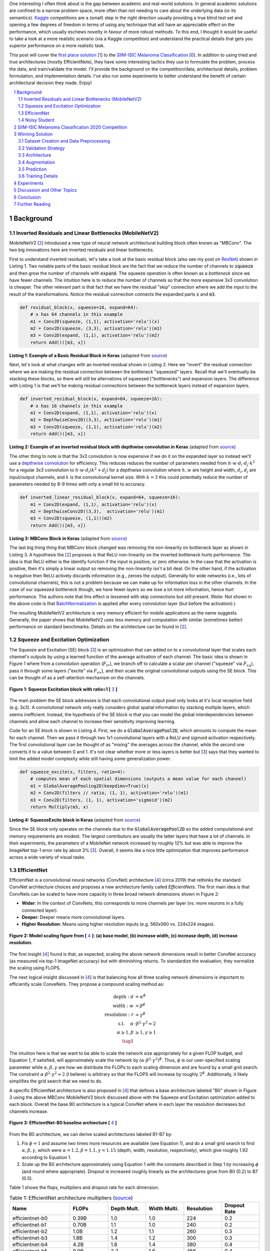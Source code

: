 .. title: A Look at The First Place Solution of a Dermatology Classification Kaggle Competition
.. slug: a-look-at-the-first-place-solution-of-a-dermatology-classification-kaggle-competition
.. date: 2023-11-11 13:09:46 UTC-05:00
.. tags: dermatology, effnet, mathjax
.. category: 
.. link: 
.. description: 
.. type: text

One interesting I often think about is the gap between academic and real-world
solutions.  In general academic solutions are confined to
a narrow problem space, more often than not needing to care about the
underlying data (or its semantics).  `Kaggle <https://www.kaggle.com/competitions>`__
competitions are a (small) step in the right direction usually providing a true
blind test set and opening a few degrees of freedom in terms of using any
technique that will have an appreciable effect on the performance, which
usually eschews novelty in favour of more robust methods.  To this end, I
thought it would be useful to take a look at a more realistic scenario (via a
Kaggle competition) and understand the practical details that gets you superior
performance on a more realistic task.

This post will cover the `first place solution
<https://arxiv.org/abs/2010.05351>`__ [1_] to the 
`SIIM-ISIC Melanoma Classification <https://www.kaggle.com/competitions/siim-isic-melanoma-classification/overview>`_ [0_].
In addition to using tried and true architectures (mostly EfficientNets), they
have some interesting tactics they use to formulate the problem, process the
data, and train/validate the model.  I'll provide the background on the
competition/data, architectural details, problem formulation, and
implementation details.  I've also run some experiments to better understand
the benefit of certain architectural decision they made.  Enjoy!


.. TEASER_END
.. section-numbering::
.. raw:: html

    <div class="card card-body bg-light">
    <h1>Table of Contents</h1>

.. contents:: 
    :depth: 2
    :local:

.. raw:: html

    </div>
    <p>


Background
==========

Inverted Residuals and Linear Bottlenecks (MobileNetV2)
-------------------------------------------------------

MobileNetV2 [2_] introduced a new type of neural network architectural building
block often known as "MBConv".  The two big innovations here are inverted residuals
and linear bottlenecks.  

First to understand inverted residuals, let's take a look at the basic
residual block (also see my post on `ResNet <link://slug/residual-networks>`__)
shown in Listing 1.  Two notable parts of the basic residual block are the
fact that we reduce the number of channels to :code:`squeeze` and then grow the
number of channels with :code:`expand`.  The squeeze operation is often known
as a *bottleneck* since we have fewer channels.  The intuition here is to reduce
the number of channels so that the more expensive 3x3 convolution is cheaper.
The other relevant part is that fact that we have the residual "skip" connection where
we add the input to the result of the transformations.  Notice the residual
connection connects the expanded parts :code:`x` and :code:`m3`.

.. code-block:: Python

   def residual_block(x, squeeze=16, expand=64):
       # x has 64 channels in this example
       m1 = Conv2D(squeeze, (1,1), activation='relu')(x)
       m2 = Conv2D(squeeze, (3,3), activation='relu')(m1)
       m3 = Conv2D(expand, (1,1), activation='relu')(m2)
       return Add()([m3, x])

**Listing 1: Example of a Basic Residual Block in Keras** (adapted from `source <https://towardsdatascience.com/mobilenetv2-inverted-residuals-and-linear-bottlenecks-8a4362f4ffd5>`__)

Next, let's look at what changes with an inverted residual shown in Listing 2.
Here we "invert" the residual connection where we are making the residual
connection between the bottleneck "squeezed" layers.  Recall that we'll
eventually be stacking these blocks, so there will still be alternations
of squeezed ("bottlenecks") and expansion layers.  The difference with
Listing 1 is that we'll be making residual connections between the bottleneck
layers instead of expansion layers.  

.. code-block:: Python

   def inverted_residual_block(x, expand=64, squeeze=16):
       # x has 16 channels in this example
       m1 = Conv2D(expand, (1,1), activation='relu')(x)
       m2 = DepthwiseConv2D((3,3), activation='relu')(m1)
       m3 = Conv2D(squeeze, (1,1), activation='relu')(m2)
       return Add()([m3, x])

**Listing 2: Example of an inverted residual block with depthwise convolution in Keras** (adapted from `source <https://towardsdatascience.com/mobilenetv2-inverted-residuals-and-linear-bottlenecks-8a4362f4ffd5>`__)


The other thing to note is that the 3x3
convolution is now expensive if we do it on the expanded layer so instead we'll 
use a `depthwise convolution <https://keras.io/api/layers/convolution_layers/depthwise_convolution2d/>`__
for efficiency.  This reduces reduces the number of parameters needed from
:math:`h\cdot w \cdot d_i \cdot d_j \cdot k^2` for a regular 3x3 convolution to
:math:`h\cdot w \cdot d_i (k^2 + d_j)` for a depthwise convolution where
:math:`h, w` are height and width, :math:`d_i, d_j` are input/output channels, and
:math:`k` is the convolutional kernel size.  With :math:`k=3` this could potentially
reduce the number of parameters needed by 8-9 times with only a small hit to
accuracy.

.. code-block:: Python

   def inverted_linear_residual_block(x, expand=64, squeeze=16):
       m1 = Conv2D(expand, (1,1), activation='relu')(x)
       m2 = DepthwiseConv2D((3,3),  activation='relu')(m1)
       m3 = Conv2D(squeeze, (1,1))(m2)
       return Add()([m3, x])

**Listing 3: MBConv Block in Keras** (adapted from `source <https://towardsdatascience.com/mobilenetv2-inverted-residuals-and-linear-bottlenecks-8a4362f4ffd5>`__)

The last big thing thing that MBConv block changed was removing the
non-linearity on bottleneck layer as shown in Listing 3.  A
hypothesis the [2_] proposes is that ReLU non-linearity on the inverted
bottleneck hurts performance.  The idea is that ReLU either is the identify
function if the input is positive, or zero otherwise.  In the case that the
activation is positive, then it's simply a linear output so removing the
non-linearity isn't a bit deal.  On the other hand, if the activation is
negative then ReLU actively discards information (e.g., zeroes the output).
Generally for wide networks (i.e., lots of convolutional channels), this is not
a problem because we can make up for information loss in the other channels.
In the case of our squeezed bottleneck though, we have fewer layers so we lose
a lot more information, hence hurt performance.  The authors note that this
effect is lessened with skip connections but still present.
(Note: Not shown in the above code is that `BatchNormalization <https://en.wikipedia.org/wiki/Batch_normalization>`__
is applied after every convolution layer (but before the activation).)

The resulting MobileNetV2 architecture is very memory efficient for mobile
applications as the name suggests.  Generally, the paper shows that MobileNetV2 
uses less memory and computation with similar (sometimes better) performance
on standard benchmarks.  Details on the architecture can be found in [2_].

Squeeze and Excitation Optimization
-----------------------------------

The Squeeze and Excitation (SE) block [3_] is an optimization that can added on to a
convolutional layer that scales each channel's outputs by using a learned
function of the average activation of each channel.  The basic idea is shown in
Figure 1 where from a convolution operation (:math:`F_tr`), we branch off to
calculate a scalar per channel ("squeeze" via :math:`F_sq`), pass it through some layers
("excite" via :math:`F_ex`), and then scale the original convolutional outputs using the SE block.
This can be thought of as a self-attention mechanism on the channels.

.. figure:: /images/dermnet_squeeze_excite.png
  :height: 200px
  :alt: Squeeze Excite
  :align: center

  **Figure 1: Squeeze Excitation block with ratio=1 [** 3_ **]**

The main problem the SE block addresses is that each convolutional output pixel only
looks at it's local receptive field (e.g. 3x3).  A convolutional network only
really considers global spatial information by stacking multiple layers, which
seems inefficient.  Instead, the hypothesis of the SE block is that you can model
the global interdependencies between channels and allow each channel to
increase their sensitivity improving learning.

Code for an SE block is shown in  Listing 4.  First, we do a
:code:`GlobalAveragePool2D`, which amounts to compute the mean for each
channel.  Then we pass it through two 1x1 convolutional layers with a ReLU and
sigmoid activation respectively.  The first convolutional layer can be thought
of as "mixing" the averages across the channel, while the second one converts
it to a value between 0 and 1.  It's not clear whether more or less layers is better
but [3_] says that they wanted to limit the added model complexity while still
having some generalization power.

.. code-block:: Python

    def squeeze_excite(x, filters, ratio=4):
        # computes mean of each spatial dimensions (outputs a mean value for each channel)
        m1 = GlobalAveragePooling2D(keepdims=True)(x) 
        m2 = Conv2D(filters // ratio, (1, 1), activation='relu')(m1)
        m3 = Conv2D(filters, (1, 1), activation='sigmoid')(m2)
        return Multiply(m3, x)

**Listing 4: SqueezeExcite block in Keras** (adapted from `source <https://github.com/rwightman/gen-efficientnet-pytorch/blob/master/geffnet/efficientnet_builder.py#L103>`__)

Since the SE block only operates on the channels due to the :code:`GlobalAveragePool2D` so
the added computational and memory requirements are modest.  The largest contributors are
usually the latter layers that have a lot of channels.  In their experiments,
the parameters of a MobileNet network increased by roughly 12% but was able to improve
the ImageNet top-1 error rate by about 3% [3_].  Overall, it seems like a nice little
optimization that improves performance across a wide variety of visual tasks.


EfficientNet
------------

EfficientNet is a convolutional neural networks (ConvNet) architecture [4_]
(circa 2019) that rethinks the standard ConvNet architecture choices and
proposes a new architecture family called *EfficientNets*.  The first main idea
is that ConvNets can be scaled to have more capacity in three broad network dimensions
shown in Figure 2:

* **Wider**: In the context of ConvNets, this corresponds to more channels per layer (vs. more neurons in a fully connected layer).
* **Deeper**: Deeper means more convolutional layers.
* **Higher Resolution**: Means using higher resolution inputs (e.g. 560x560 vs. 224x224 images).

.. figure:: /images/dermnet_scaling.png
  :height: 470px
  :alt: Scaling ConvNets
  :align: center

  **Figure 2: Model scaling figure from [** 4_ **]: (a) base model, (b) increase width, (c) increase depth, (d) increase resolution.**

The first insight [4_] found is that, as expected, scaling the
above network dimensions result in better ConvNet accuracy (as measured via top-1
ImageNet accuracy) but with diminishing returns.  To standardize the evaluation,
they normalize the scaling using FLOPS.

The next logical insight discussed in [4_] is that balancing
how all three scaling network dimensions is important to 
efficiently scale ConveNets.  They propose a compound
scaling method as:

.. math::

    \text{depth}: d &= \alpha^\phi \\
    \text{width}: w &= \beta^\phi \\
    \text{resolution}: r &= \gamma^\phi \\
        \text{s.t. }\hspace{10pt} \alpha&\cdot\beta^2\cdot\gamma^2 \approx 2 \\
    \alpha \geq 1, \beta &\geq 1, \gamma \geq 1 \\
    \tag{1}

The intuition here is that we want to be able to scale the network
size appropriately for a given FLOP budget, and Equation 1, if satisfied, will
approximately scale the network by :math:`(\alpha \cdot \beta^2 \cdot \gamma^2)^\phi`.
Thus, :math:`\phi` is our user-specified scaling parameter while
:math:`\alpha, \beta, \gamma` are how we distribute the FLOPs to each scaling
dimension and are found by a small grid search.  The constraint 
:math:`\alpha \cdot \beta^2 \cdot \gamma^2 \approx 2` (I believe) is arbitrary
so that the FLOPS will increase by roughly :math:`2^\phi`.  Additionally,
it likely simplifies the grid search that we need to do.

A specific EfficientNet architecture is also proposed in [4_] that defines
a base architecture labeled "B0" shown in Figure 3 using the above MBConv
MobileNetV2 block discussed above with the Squeeze and Excitation optimization
added to each block.  Overall the base B0 architecture is a typical ConvNet
where in each layer the resolution decreases but channels increase.

.. figure:: /images/dermnet_effnet.png
  :height: 270px
  :alt: Effnet architecture
  :align: center

  **Figure 3: EfficientNet-B0 baseline archiecture [** 4_ **]**

From the B0 architecture, we can derive scaled architectures labeled
B1-B7 by:

1. Fix :math:`\phi=1` and assume two times more resources are available (see Equation 1),
   and do a small grid search to find :math:`\alpha, \beta, \gamma`, which were
   :math:`\alpha=1.2, \beta=1.1, \gamma=1.15` (depth, width, resolution, respectively),
   which give roughly 1.92 according to Equation 1.
2. Scale up the B0 architecture approximately using Equation 1 with the
   constants described in Step 1 by increasing :math:`\phi` (and round where
   appropriate).  Dropout is increased roughly linearly as the architectures
   grow from B0 (0.2) to B7 (0.5).

Table 1 shows the flops, multipliers and dropout rate for each dimension.

.. csv-table:: Table 1: EfficientNet architecture multipliers (`source <https://github.com/rwightman/gen-efficientnet-pytorch/blob/master/geffnet/gen_efficientnet.py#L502>`__)
   :header: "Name","FLOPs","Depth Mult.","Width Multi.","Resolution","Dropout Rate"
   :widths: 8,5,5,5,5,5
   :align: center

    efficientnet-b0,0.39B,1.0,1.0,224,0.2
    efficientnet-b1,0.70B,1.1,1.0,240,0.2
    efficientnet-b2,1.0B,1.2,1.1,260,0.3
    efficientnet-b3,1.8B,1.4,1.2,300,0.3
    efficientnet-b4,4.2B,1.8,1.4,380,0.4
    efficientnet-b5,9.9B,2.2,1.6,456,0.4
    efficientnet-b6,19B,2.6,1.8,528,0.5
    efficientnet-b7,47B,3.1,2.0,600,0.5

..
    Depth Mult.	Width Multi.	Resolution
    1.00	1.00	224.00
    0.52	0.00	0.49
    1.00	1.00	1.07
    1.85	1.91	2.09
    3.22	3.53	3.78
    4.32	4.93	5.09
    5.24	6.17	6.14
    6.21	7.27	7.05

For example, starting with B0, we have 0.39B FLOPs, going to B4 we have 4.2B
flops, which yields :math:`\phi = 4.2 / 0.39 \approx 3.28`.  This translates to
scaling close to this value along the three dimensions with :math:`\phi_{\alpha} = 3.22`,
:math:`\phi_{\beta}=3.53`, and :math:`\phi_{\gamma}=3.78`.  We're not going for
precision here, we just want a rough guideline of how to scale up the
architecture.  The nice thing about having this guideline is that we can create
bigger ConvNets without having to do any additional architecture
search.


Noisy Student
-------------

Noisy Student [5_] is a semi-supervised approach to training a model that is
useful even when you have abundant lableled data.  This work is in the context
of images where they show its efficacy on ImageNet and related benchmarks.
The setup requires both labelled data and unlabeled data with a relatively
simple algorithm (with some subtlety) and the following steps:

1. Train teacher model :math:`M^t` with labelled images using a standard cross
   entropy loss.
2. Use the :math:`M^t` (current teacher) to generate pseudo labels for the unlabelled data
   (**filter and balance dataset as required**)
3. Learn a student model :math:`M^(t+1)` with **equal or larger** capacity
   on the labeled and unlabeled data with added **noise**.
4. Increment :math:`t` (make the current student the new teacher) and **repeat**
   steps 2-3 as needed.

A few unintuitive points emphasized in bold.  First, the student model uses a
equal or larger model.  This is different from other student/teacher context
where one is trying to distill the model knowledge into the smaller model.
Here we're not trying to distill, we're trying to boost performance so we want
a bigger model so it can learn from the bigger combined dataset.  This seems to
have a increase of 0.5-1.5% in top-1 ImageNet accuracy in their ablation
study.

Second, the noise is implemented as randomized data augmentation plus dropout
and stochastic depth.  The added noise on the student seems to around another 0.5%
in top-1 ImageNet accuracy.  Seems like a reasonable modification given that
you typically want both of these things when training these types of networks.

Third, the iteration in step 4 also seemed important.  Going from one iteration
to 3 improved performance by 0.8% in top-1 ImageNet accuracy.  It's not obvious
to me that the performance would improve by iterating here but since the number
of iterations is small, I can believe that it's possible.

Lastly, they discuss that they filter out pseudo labels that have low
confidence by the teacher model, and then rebalance the unlabelled classes so
the distribution is not so off (by repeating images).  This also seems to
improve performance a bit more modestly at 0-0.3% depending on the model.

The summary of the overall Noisy Student results are shown in Figure 4 where
they conducted most of their experiments on EfficientNet.  This figure only
shows the non-iterative training (their headline result is within the iterative
training).  You can see that the Noisy Student dominates the vanilla
EfficientNet results at the same number of model parameters and achieves SOTA
(at the time of the paper).  In the context of this post, there are many
versions of EfficientNet with Noisy Student training that are available to use
a pretrained model.

.. figure:: /images/dermnet_noisystudent.png
  :height: 470px
  :alt: Noisy Student
  :align: center

  **Figure 4: Noisy Student training shows significant improvement over all model sizes. [** 5_ **]**


SIIM-ISIC Melanoma Classification 2020 Competition
==================================================

The Society for Imaging and Informatics in Medicine (SIIM) and the International Skin Imaging Collaboration (ISIC)
melanoma classification competition [0_] aims to classify a given skin lesion
as melanoma along with accompanying patient metadata.  Melanoma is a type of
skin cancer that is responsible for over 75% of skin cancer deaths.  The ISIC
has been putting on various computer vision `challenges <https://challenge.isic-archive.com/>`__ related to dermatology since 2016.
Notably, past competitions have labelled image skin lesion data (and sometimes
patient metadata) but with different labels that may be a superset of the 2020 competition.
More than 3300 teams participated in the competition with the winning solution
being the topic of this post [1_]. 

The dataset consists of 33k training data points with only 1.76% positive samples (i.e., melanoma).
Each datum contains a JPG image of varying sizes (or a standardized 1024x1024
TFRecord) of a skin lesion along with patient data:

* patient id
* sex
* approximate age
* location of image site
* detailed diagnosis (training only)
* benign or malignant (training only, label to predict)
* binarized version of target

Additionally, there were "external" data that one could use from previous
years of the competition) that had similar skin lesion images with slightly
different tasks (e.g. image segmentation, classification with different labels etc.).
This additional data added another roughly 60k images that one could possibly
use.

The competition in 2020 was hosted on Kaggle which contained a leaderboard of
all submissions.  Each team submitted a blind prediction on the given test set
and the leaderboard will measure its performance using AUC.
The leaderboard will show a public view on all submissions which shows the AUC
score based on 30% of the test set.  The remaining 70% will be hidden on the
private leaderboard until the end of the competition and be used to evaluate
the final result.

Table 2 shows several select submissions including the top 3 on the public and
private leaderboards.  Interestingly, the top 3 winners on the private data all
ranked relatively low, including the top submission which ranked all the way
down at 881!  Impressively, the top public score had a whopping 0.9931 AUC but
only ended up at rank 275 in the final private ranking.  The number of submissions
is also interesting.  Clearly, some overfitting on this test set was going on
in certain submissions with the top 3 winners all having relatively low number
of submissions compared to others.  The other obvious thing is that 
the scores are so close together that luck definitely played a role in the
submissions.

.. csv-table:: Table 2: Performance of Select Teams (`source <https://www.kaggle.com/competitions/siim-isic-melanoma-classification/leaderboard>`__)
    :header: Private Rank,Private Score,Public Rank,Public Score,Submissions  
    :widths: 4,3,4,3,4
    :align: center

    1,0.9490,881,0.9586,116
    2,0.9485,57,0.9679,61
    3,0.9484,265,0.9654,118
    27,0.9441,2,0.9926,402
    100,0.9414,329,0.9648,121
    275,0.9379,1,0.9931,276
    395,0.9357,3,0.9767,245
    500,0.9336,241,0.9656,227

Winning Solution
================

The winning solution [1_] to the SIIM-ISIC 2020 Competition used a variety of
techniques that led to their outperformance.  This section discusses some of
those techniques.

Dataset Creation and Data Preprocessing
---------------------------------------

The winning solution used a preprocessed dataset that one of his colleagues
used [6_].  This dataset was in fact used by many of the competing teams
because did some of the most critical work of preparing the data (something
that a huge amount of time is spent on in real world problems).

The first step in preprocessing was center cropping and resizing
the images.  Many of the JPEG images were really large and had different dimensions
(e.g. 1053x1872 or 4000x6000) totaling 32GB.  After reducing them down to
various standard sizes (e.g. 512x512, 768x768, 1024x1024) they were much more
manageable to use, for example the 512x512 dataset was about 3GB for 2020 data.

Next, the preprocessed dataset also contained a "triple" stratified 5-fold
validation dataset: 

* **Separate Patients**: This stratification was to ensure that the same
  patient was not in both the train and validation set.  This can happen when you
  have two skin lesion images from the same person, which is undesirable because
  the resulting diagnosis is likely highly correlated in these situations.
* **Positive Class**: This stratification was to ensure that the positive classes
  were distributed correctly across each fold.  Due to the highly imbalanced problem
  of only have 1.76% positive classes, ensuring an even balance across folds was 
  very important.
* **Patient Representation**: Some patients had only a few images while others
  had many.  To have balanced folds, this stratification was to ensure that you
  have good representation of each across each fold as well.

Lastly, although the external data had a lot of additional images, many of them
were in fact duplicates.  But this is harder than it looks because the images
were not exact matches, for example they could be scaled and rotated, thus
you cannot just compare the raw pixels.  To have a clean validation set, you
ant to make sure have a truly independent train and validation set.

To solve this problem, the preprocessing in [6_] used a pre-trained
(EfficientNet) CNN to generate embeddings of each image, and then removed near
duplicates (with manual inspection).  Hundreds of duplicates were removed,
making a much cleaner validation set.


Validation Strategy
-------------------

The first place solution noted that one of the keys to winning was having robust
validation strategy, which was particularly important in this competition [6_].
As noted above, the original dataset had only a 1.76% positive rate over 33k
training samples.  That translates to around 580 positive samples, and barely
over 100 samples when doing for a 5-fold cross validation.  If one were to use
the same metric, this naturally would lead to an unstable AUC (or pretty much
any other metric you're going to use).

Beyond the training data provided, the test data that can be evaluated via the
public leaderboard had only about 10k samples, 30% of which was used to
evaluate AUC on the public leaderboard.  If the distribution were similar in
this test set, this would only leave about 50 or so positive test case samples.
Thus, the public leaderboard evaluation was similarly unreliable quite and
couldn't be used to robustly evaluate the model.  This was clearly seen as the
top 3 public leader ranks dropped significantly when evaluated on the private
data set.  The authors also mention that their cross validation scores
(described below) were not correlated with the public leaderboard and that they
basically ignored the it.

The winning solution instead utilized *both* the competition (2020) data
and external data (2019) for training *and* validation.  The 2019 data had 25k
data points with a 17.85% positive rate, making it much more reliable when it
was used as an addition in a validation set.

The other key thing they did was to train on a multi-class problem instead of
the binary target given by the competition.  In the 2020 data, a detailed
diagnosis column was given, while in the 2019 data, a higher-level multi-class
label was given (vs. the binary label).  As is typical in many problems, they
leveraged some domain knowledge (using the descriptions from the competition)
and mapped the 2020 detailed diagnosis to the 2019 labels shown in Figure 5.
The main intuition of using a multi-class target is that it gives more
information to the target when the lesion is benign (not cancerous).

.. figure:: /images/dermnet_targets.png
  :height: 370px
  :alt: Mapping from diagnosis to targets
  :align: center

  **Figure 5: Mapping from diagnosis to targets [** 1_ **]**

When evaluating the model the primary evaluation metric is the binary
classification AUC of the combined 2019 and 2020 cross validation folds (the
multi-class problem can easily be mapped back to a binary one).  The 
cross validation AUC of the 2020 dataset was used as a secondary metric.


A few things to note:

* Correlation Matrix divergence
* Adversarial Validation importances



Architecture
------------

The solution consisted of an ensemble of eighteen fine-tuned pretrained ConvNets 
shown in Figure 6 that were combined using a simple average of ranks that were
then normalized to :math:`[0,1]`.  Notice that the first 16 models are
EfficientNet variants from B3 all the way to B7, while the last two are
SE-ResNext101 and Nest101.  For the EfficientNet variants, besides the model
size, the models vary by the image input sizes (384, 448, 512, 576, 640, 768,
896) deriving from the next largest source image in the above described dataset
(e.g. 512, 768, 1024).  The different models plus image sizes is an important
source of diversity in the ensemble.  Unfortunately, the authors didn't describe
how they selected their ensemble except to say that diversity was important.
Interestingly, the authors state [6_] that the CNN backbone isn't all that
important and they mostly just picked the off the shelf state of the art model
at the time (EfficientNet), which pretrained models and code are usually
readily available.

.. figure:: /images/dermnet_ensemble.png
  :height: 470px
  :alt: Ensemble of Winning Solution
  :align: center

  **Figure 6: Model configurations for winning solution ensemble and their AUC scores [** 1_ **]**

The ensembles also varied based on their use of metadata with tuned learning
rates and epochs for each test case.  The authors mention [6_] that the metadata
didn't help much with their best single model not even using it.  They
hypothesize that most of the useful information is already included in the
image.  However, it was useful in providing diversity in the ensemble, which
is one of the most important parts of ensembling.  Additionally, one of the
models only used a reduced target with 4 classes (collapsing the "*" labels in
Figure 5).

Another interesting part is how they incorporated the metadata with the images.
Figure 7 shows the architecture with metadata.  The metadata network is
relatively simple with two fully connected layers whose output is concatenated 
with the CNN before the last linear layer.  They use a pretty standard architecture
with BatchNorm and dropout, but they do use the `Swish <https://en.wikipedia.org/wiki/Swish_function>`__
activation.

.. figure:: /images/dermnet_metadata.png
  :height: 470px
  :alt: Architecture of Solution
  :align: center

  **Figure 7: Model architecture including metadata [** 1_ **]**

Lastly, a trick that I had not seen before is that in the last linear
classification layer. They use five copies of the linear each with a
*different* dropout layer, which then are averaged together to generate the
final output shown in Listing 5.  I guess it really is trying to remove the
randomness of dropout, especially when you have a 0.5 dropout rate.

.. code-block:: Python

    for dropout in enumerate(self.dropouts):
        if i == 0:
            out = self.myfc(dropout(x))
        else:
            out += self.myfc(dropout(x))
    out /= len(self.dropouts)



**Listing 5: Last layer of Winning Solution (** `source <https://github.com/haqishen/SIIM-ISIC-Melanoma-Classification-1st-Place-Solution/blob/master/models.py#L61>`__ **)**

.. admonition:: Ensembles Selection Ideas from Another Solution

    In addition to the explanation of [1_] in the YouTube video [6_],
    one of their colleagues from Nvidia also presented their solution, which
    also got a gold medal coming it 11th.  Their solution was more 
    "brute force" (in their own words) building hundreds of models and relied on
    some strategies to whittle it down to their final ensemble.
    Two interesting ideas for ensemble selection came out in his explanation of his
    solution:  

    "**Correlation Matrix Divergence**": The idea is you want to filter out
    models that are overfittig on the training data.  So what you do is compute
    the correlation matrix over all classes on the training set, then do the same
    on the test set.  Then you subtract the two and look for values in the
    difference that are large.  The intuition is that if there is a big divergence
    then the model may not be generalizing well to the test set for various reasons
    from overfitting to bugs.  So the team used this as a filter to remove models
    that were highly "divergent".

    "**Adversarial Validation Importances**": Build a model that takes as input
    all the predictions from the candidate set of models to predict whether an
    image is in the train or test set.  If the set of models can easily detect
    the test set, then that means you are picking up on a signal to be biased
    towards one or the other.  Using (I assume) feature importances, you can
    find which models are contributing to this signal and remove it.
    Similar to the other method, you want to make it so the models in your
    ensemble cannot distinguish between train and test to ensure they are 
    going to generalize well.

    For both of these methods you will need to use your judgement on which
    threshold to set to drop models.  The authors just said they used their
    best guess and didn't have a methodical way.


Augmentation
------------

Another key aspect of training vision models is data augmentation, which are readily available.
The solution used the `albumentations <https://albumentations.ai/>`__ library that has a rich
variety of image transformations that are performant and easily accessible.

The authors used a whole host of transformations where you can see the 
`code here <https://github.com/bjlkeng/SIIM-ISIC-Melanoma-Classification-1st-Place-Solution/blob/master/dataset.py#L54>`__.
I'll mention a few interesting points I found:

* They use the :code:`compose()` function to apply *all* transformations to each image, however
  (in most cases) each transformation will have some probability of activating or not.
* They'll also have some :code:`OneOf` choices in there for blurring (Motion,
  Median, Gaussian, GuassNoise blurring) and distortion (OpticalDistortion,
  GridDistortion, ElasticTransform).
* Some of the transforms require a bit more careful setting of parameters
  depending on the domain.  For example, the :code:`Cutout` transform which blanks out
  a square region of the image, which requires a bit more careful thinking to ensure that
  the region isn't too large.  In this case, they used a single 37.5% of image sized square
  to cutout with 70% probability.
* The transformations are primarily only on the training set.  The validation set transforms
  are only used to preprocess the image for the model by doing a resize and a normalization.


Prediction
----------

On the prediction side there were a couple tricks that I thought were worth
mentioning.  First, the ensemble averaging of the probabilities.  That is, for
each model and for each softmax output, compute mean for each one separately.
This is probably the most natural way you would expect to combine probability
outputs of an ensemble.

The other interesting thing they did because of the nature of the images was to
average 8 different predictions for each model (in addition to the ensemble
averaging), where each prediction was given a different orientation of the
input image.  The different orientations are: original, horizontal flip,
vertical flip, horizontal & vertical flip, diagonal "flip" (transpose),
diagonal & horizonal flip, diagonal & vertical flip, diagonal & horizontal &
vertical flip.  For skin lesions the orientation probably doesn't matter at
all, so computing the average over many different orientations probably smooths
out any quirks the models had with a particular orientation.  Intuitively,
I would guess this increases the robustness of the model's prediction.
See the `source <https://github.com/bjlkeng/SIIM-ISIC-Melanoma-Classification-1st-Place-Solution/blob/master/predict.py#L121>`__
for the details on both of these tricks.

Training Details 
----------------

* 5 fold stratified
* Allowed two submissions, pick 2 models - one optimizing cv_all (winning ensemble), and on for cv_2020
* Batch = 64, makes it easier to tune learning rate
* Multi-gpu with mixed precision
* Warmup epoch + 14 cosine epochs
* Adam + tuned learning rate


Experiments
===========

* Experiment with just 2020 data
* Experiment with just binarized labels
* Experiment with/without patient data - DONE
* Experiment with/without pretraining 


Discussion and Other Topics
===========================


Conclusion
==========


Further Reading
===============


.. _0: 

[0] `SIIM-ISIC Melanoma Classification Kaggle Competition <https://www.kaggle.com/competitions/siim-isic-melanoma-classification/overview>`__

.. _1: 

[1] Qishen Ha, Bo Liu, Fuxu Liu, "Identifying Melanoma Images using EfficientNet Ensemble: Winning Solution to the SIIM-ISIC Melanoma Classification Challenge", `<https://arxiv.org/abs/2010.05351>`__

.. _2:

[2] Sandler et al. "MobileNetV2: Inverted Residuals and Linear Bottlenecks", CVPR 2018, `<https://arxiv.org/abs/1801.04381>`__

.. _3:

[3] Hu et al. "Squeeze-and-Excitation Networks", CVPR 2018, `<https://arxiv.org/abs/1801.04381>`__

.. _4:

[4] Mingxing Tan, Quoc V. Le, "EfficientNet: Rethinking Model Scaling for Convolutional Neural Networks", `<https://arxiv.org/abs/1905.11946>`__

.. _5:

[5] Xie et al. "Self-training with Noisy Student improves ImageNet classification", `<https://arxiv.org/abs/1911.04252>`__

.. _6:

[6] Nvidia Developer, "How to Build a World-Class ML Model for Melanoma Detection", `<https://www.youtube.com/watch?v=L1QKTPb6V_I>`__
